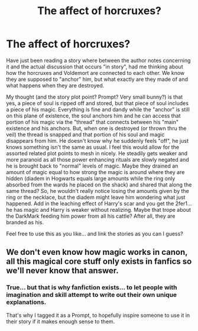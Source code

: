 #+TITLE: The affect of horcruxes?

* The affect of horcruxes?
:PROPERTIES:
:Author: MickyJ77
:Score: 1
:DateUnix: 1609830103.0
:DateShort: 2021-Jan-05
:FlairText: Prompt
:END:
Have just been reading a story where between the author notes concerning it and the actual discussion that occurs "in story", had me thinking about how the horcruxes and Voldemort are connected to each other. We know they are supposed to "anchor" him, but what exactly are they made of and what happens when they are destroyed.

My thought (and the story plot point? Prompt? Very small bunny?) is that yes, a piece of soul is ripped off and stored, but that piece of soul includes a piece of his magic. Everything is fine and dandy while the "anchor" is still on this plane of existence, the soul anchors him and he can access that portion of his magic via the "thread" that connects between his "main" existence and his anchors. But, when one is destroyed (or thrown thru the veil) the thread is snapped and that portion of his soul and magic disappears from him. He doesn't know why he suddenly feels "off", he just knows something isn't the same as usual. I feel this would allow for the assorted related plot points to mesh in nicely. He steadily gets weaker and more paranoid as all those power enhancing rituals are slowly negated and he is brought back to "normal" levels of magic. Maybe they drained an amount of magic equal to how strong the magic is around where they are hidden (diadem in Hogwarts equals large amounts while the ring only absorbed from the wards he placed on the shack) and shared that along the same thread? So, he wouldn't really notice losing the amounts given by the ring or the necklace, but the diadem might leave him wondering what just happened. Add in the leaching effect of Harry's scar and you get the 2fer1... he has magic and Harry is weaker without realizing. Maybe that trope about the DarkMark feeding him power from all his cattle? After all, they are branded as his.

Feel free to use this as you like... and link the stories as you can I guess?


** We don't even know how magic works in canon, all this magical core stuff only exists in fanfics so we'll never know that answer.
:PROPERTIES:
:Author: RoyalAct4
:Score: 1
:DateUnix: 1609851676.0
:DateShort: 2021-Jan-05
:END:

*** True... but that is why fanfiction exists... to let people with imagination and skill attempt to write out their own unique explanations.

That's why I tagged it as a Prompt, to hopefully inspire someone to use it in their story if it makes enough sense to them.
:PROPERTIES:
:Author: MickyJ77
:Score: 1
:DateUnix: 1609852330.0
:DateShort: 2021-Jan-05
:END:
